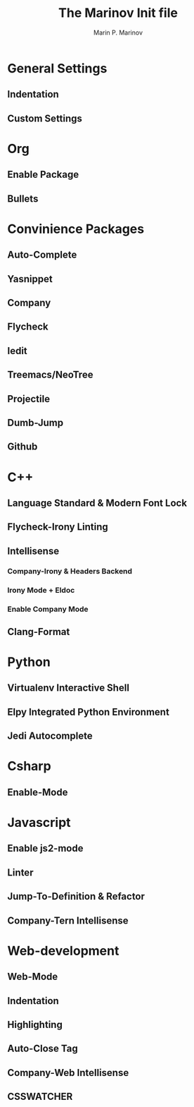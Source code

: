 
#+TITLE: The Marinov Init file 

#+AUTHOR: Marin P. Marinov 

* General Settings
** Indentation
** Custom Settings 

* Org 
** Enable Package
** Bullets 

* Convinience Packages
** Auto-Complete
** Yasnippet 
** Company
** Flycheck
** Iedit
** Treemacs/NeoTree
** Projectile
** Dumb-Jump
** Github

* C++
** Language Standard & Modern Font Lock
** Flycheck-Irony Linting 
** Intellisense
*** Company-Irony & Headers Backend 
*** Irony Mode + Eldoc
*** Enable Company Mode   
** Clang-Format

* Python
** Virtualenv Interactive Shell
** Elpy Integrated Python Environment
** Jedi Autocomplete

* Csharp
** Enable-Mode

* Javascript 
** Enable js2-mode 
** Linter
** Jump-To-Definition & Refactor
** Company-Tern Intellisense

* Web-development
** Web-Mode
** Indentation
** Highlighting 
** Auto-Close Tag
** Company-Web Intellisense 
** CSSWATCHER
